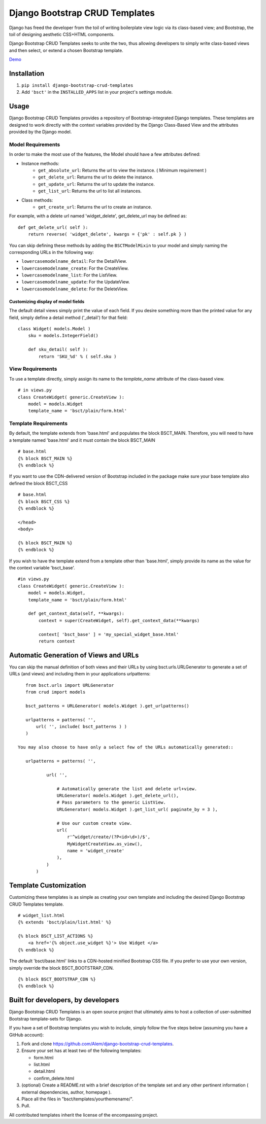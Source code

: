 ===============================
Django Bootstrap CRUD Templates
===============================

Django has freed the developer from the toil of writing boilerplate view logic
via its class-based view; and Bootstrap, the toil of designing aesthetic CSS+HTML
components.

Django Bootstrap CRUD Templates seeks to unite the two, thus allowing
developers to simply write class-based views and then select, or extend a chosen
Bootstrap template.

Demo_

.. _Demo: http://bsct-demo.cidola.com/widget/list


Installation
-------------
1. ``pip install django-bootstrap-crud-templates``
2. Add ``'bsct'`` in the ``INSTALLED_APPS`` list in your project's settings module.

Usage
-----

Django Bootstrap CRUD Templates provides a repository of Bootstrap-integrated Django
templates. These templates are designed to work directly with the context
variables provided by the Django Class-Based View and the attributes
provided by the Django model.

Model Requirements
~~~~~~~~~~~~~~~~~~

In order to make the most use of the features, the Model should have a few
attributes defined:

- Instance methods:
    - ``get_absolute_url``: Returns the url to view the instance. ( Minimum requirement )
    - ``get_delete_url``:   Returns the url to delete the instance.
    - ``get_update_url``:   Returns the url to update the instance.
    - ``get_list_url``:     Returns the url to list all instances.

- Class methods:
    - ``get_create_url``: Returns the url to create an instance.


For example, with a delete url named 'widget_delete', get_delete_url may be
defined as: ::
    
    def get_delete_url( self ):
        return reverse( 'widget_delete', kwargs = {'pk' : self.pk } )

You can skip defining these methods by adding the ``BSCTModelMixin`` to your
model and simply naming the corresponding URLs in the following way:

- ``lowercasemodelname_detail``: For the DetailView.
- ``lowercasemodelname_create``: For the CreateView.
- ``lowercasemodelname_list``:   For the ListView.
- ``lowercasemodelname_update``: For the UpdateView.
- ``lowercasemodelname_delete``: For the DeleteView.

Customizing display of model fields
###################################
The default detail views simply print the value of each field.
If you desire something more than the printed value for any field, simply
define a detail method ('_detail') for that field::

    class Widget( models.Model )
        sku = models.IntegerField()

        def sku_detail( self ):
            return 'SKU_%d' % ( self.sku )

View Requirements
~~~~~~~~~~~~~~~~~
To use a template directly, simply assign its name to the `template_name`
attribute of the class-based view. ::

    # in views.py
    class CreateWidget( generic.CreateView ):
        model = models.Widget
        template_name = 'bsct/plain/form.html'

Template Requirements
~~~~~~~~~~~~~~~~~~~~~
By default, the template extends from 'base.html' and populates the 
block BSCT_MAIN. Therefore, you will need to have a template named 'base.html'
and it must contain the block BSCT_MAIN ::
    
    # base.html
    {% block BSCT_MAIN %}
    {% endblock %}

If you want to use the CDN-delivered version of Bootstrap included in the package
make sure your base template also defined the block BSCT_CSS ::

    # base.html
    {% block BSCT_CSS %}
    {% endblock %}

    </head>
    <body>

    {% block BSCT_MAIN %}
    {% endblock %}

If you wish to have the template extend from a template other than 'base.html',
simply provide its name as the value for the context variable 'bsct_base'. ::

    #in views.py
    class CreateWidget( generic.CreateView ):
        model = models.Widget,
        template_name = 'bsct/plain/form.html'
        
        def get_context_data(self, **kwargs):
            context = super(CreateWidget, self).get_context_data(**kwargs)

            context[ 'bsct_base' ] = 'my_special_widget_base.html'
            return context

Automatic Generation of Views and URLs
--------------------------------------

You can skip the manual definition of both views and their URLs by using
bsct.urls.URLGenerator to generate a set of URLs (and views) and including them in your
applications urlpatterns::

    from bsct.urls import URLGenerator
    from crud import models

    bsct_patterns = URLGenerator( models.Widget ).get_urlpatterns()

    urlpatterns = patterns( '',
        url( '', include( bsct_patterns ) )
    )

 You may also choose to have only a select few of the URLs automatically generated::

    urlpatterns = patterns( '',

            url( '', 
                
                # Automatically generate the list and delete url+view.
                URLGenerator( models.Widget ).get_delete_url(),
                # Pass parameters to the generic ListView.
                URLGenerator( models.Widget ).get_list_url( paginate_by = 3 ),

                # Use our custom create view.
                url( 
                    r'^widget/create/(?P<id>\d+)/$',
                    MyWidgetCreateView.as_view(), 
                    name = 'widget_create' 
                ),
            ) 
        )


Template Customization
----------------------
Customizing these templates is as simple as creating your own template and
including the desired Django Bootstrap CRUD Templates template. ::

    # widget_list.html
    {% extends 'bsct/plain/list.html' %}

    {% block BSCT_LIST_ACTIONS %}
        <a href='{% object.use_widget %}'> Use Widget </a>   
    {% endblock %}

The default 'bsct/base.html' links to a CDN-hosted minified Bootstrap
CSS file. If you prefer to use your own version, simply override the block
BSCT_BOOTSTRAP_CDN. ::

    {% block BSCT_BOOTSTRAP_CDN %}
    {% endblock %}

Built for developers, by developers
-----------------------------------
Django Bootstrap CRUD Templates is an open source project that ultimately aims to
host a collection of user-submitted Bootstrap template-sets for Django. 

If you have a set of Bootstrap templates you wish to include, simply 
follow the five steps below (assuming you have a GitHub account):

1. Fork and clone https://github.com/Alem/django-bootstrap-crud-templates.
2. Ensure your set has at least two of the following templates:

   - form.html
   - list.html
   - detail.html
   - confirm_delete.html 

3. (optional) Create a README.rst with a brief description of the template set and any other pertinent information ( external dependencies, author, homepage ).

4. Place all the files in "bsct/templates/yourthemename/".

5. Pull.

All contributed templates inherit the license of the encompassing project.
